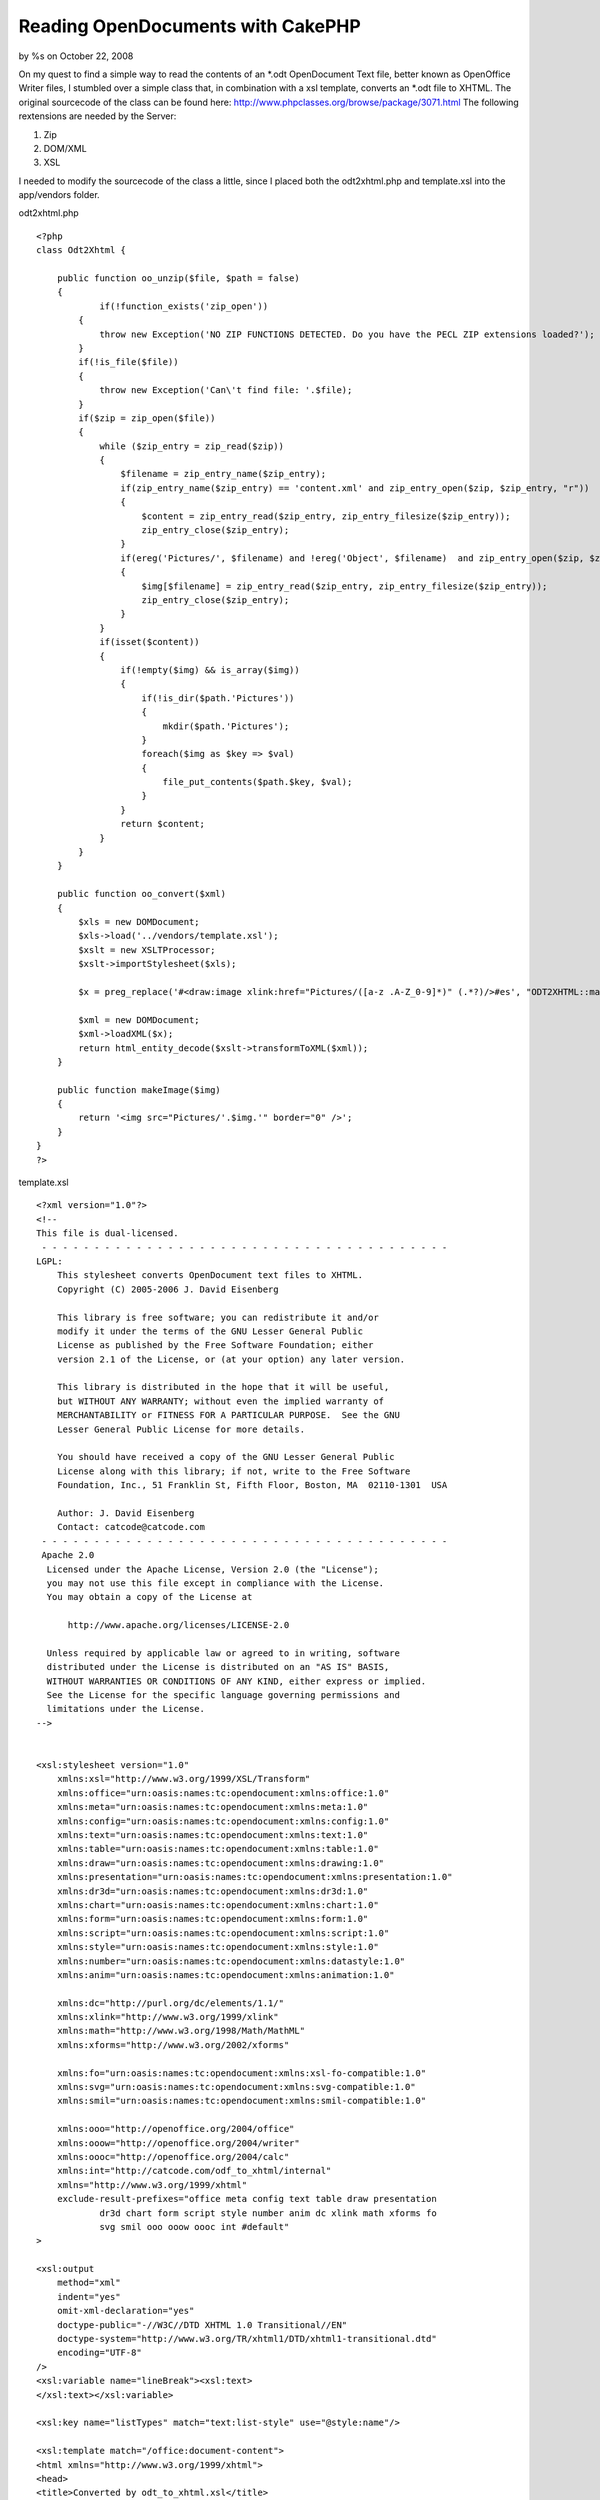 

Reading OpenDocuments with CakePHP
==================================

by %s on October 22, 2008

On my quest to find a simple way to read the contents of an *.odt
OpenDocument Text file, better known as OpenOffice Writer files, I
stumbled over a simple class that, in combination with a xsl template,
converts an *.odt file to XHTML.
The original sourcecode of the class can be found here:
`http://www.phpclasses.org/browse/package/3071.html`_
The following rextensions are needed by the Server:


#. Zip
#. DOM/XML
#. XSL

I needed to modify the sourcecode of the class a little, since I
placed both the odt2xhtml.php and template.xsl into the app/vendors
folder.

odt2xhtml.php

::

    
    <?php
    class Odt2Xhtml {
        
    	public function oo_unzip($file, $path = false)
        {
        	if(!function_exists('zip_open'))
            {
                throw new Exception('NO ZIP FUNCTIONS DETECTED. Do you have the PECL ZIP extensions loaded?');
            }
            if(!is_file($file))
            {
                throw new Exception('Can\'t find file: '.$file);
            }
            if($zip = zip_open($file))
            {
                while ($zip_entry = zip_read($zip))
                {
                    $filename = zip_entry_name($zip_entry);
                    if(zip_entry_name($zip_entry) == 'content.xml' and zip_entry_open($zip, $zip_entry, "r"))
                    {
                        $content = zip_entry_read($zip_entry, zip_entry_filesize($zip_entry));
                        zip_entry_close($zip_entry);
                    }
                    if(ereg('Pictures/', $filename) and !ereg('Object', $filename)  and zip_entry_open($zip, $zip_entry, "r"))
                    {
                        $img[$filename] = zip_entry_read($zip_entry, zip_entry_filesize($zip_entry));
                        zip_entry_close($zip_entry);
                    }
                }
                if(isset($content))
                {
                    if(!empty($img) && is_array($img))
                    {
                        if(!is_dir($path.'Pictures'))
                        {
                            mkdir($path.'Pictures');
                        }
                        foreach($img as $key => $val)
                        {
                            file_put_contents($path.$key, $val);
                        }
                    }
                    return $content;
                }
            }
        }
        
        public function oo_convert($xml)
        {
            $xls = new DOMDocument;
            $xls->load('../vendors/template.xsl');
            $xslt = new XSLTProcessor;
            $xslt->importStylesheet($xls);
            
            $x = preg_replace('#<draw:image xlink:href="Pictures/([a-z .A-Z_0-9]*)" (.*?)/>#es', "ODT2XHTML::makeImage('\\1')", $xml);
            
            $xml = new DOMDocument;
            $xml->loadXML($x);
            return html_entity_decode($xslt->transformToXML($xml));
        }
        
        public function makeImage($img)
        {
            return '<img src="Pictures/'.$img.'" border="0" />';
        }
    }
    ?>

template.xsl

::

    
    <?xml version="1.0"?>
    <!--
    This file is dual-licensed.
     - - - - - - - - - - - - - - - - - - - - - - - - - - - - - - - - - - - - - - - 
    LGPL:
        This stylesheet converts OpenDocument text files to XHTML.
        Copyright (C) 2005-2006 J. David Eisenberg
    
        This library is free software; you can redistribute it and/or
        modify it under the terms of the GNU Lesser General Public
        License as published by the Free Software Foundation; either
        version 2.1 of the License, or (at your option) any later version.
    
        This library is distributed in the hope that it will be useful,
        but WITHOUT ANY WARRANTY; without even the implied warranty of
        MERCHANTABILITY or FITNESS FOR A PARTICULAR PURPOSE.  See the GNU
        Lesser General Public License for more details.
    
        You should have received a copy of the GNU Lesser General Public
        License along with this library; if not, write to the Free Software
        Foundation, Inc., 51 Franklin St, Fifth Floor, Boston, MA  02110-1301  USA
    	
    	Author: J. David Eisenberg
    	Contact: catcode@catcode.com
     - - - - - - - - - - - - - - - - - - - - - - - - - - - - - - - - - - - - - - - 
     Apache 2.0
      Licensed under the Apache License, Version 2.0 (the "License");
      you may not use this file except in compliance with the License.
      You may obtain a copy of the License at
    
          http://www.apache.org/licenses/LICENSE-2.0
    
      Unless required by applicable law or agreed to in writing, software
      distributed under the License is distributed on an "AS IS" BASIS,
      WITHOUT WARRANTIES OR CONDITIONS OF ANY KIND, either express or implied.
      See the License for the specific language governing permissions and
      limitations under the License.
    -->
    
    
    <xsl:stylesheet version="1.0"
    	xmlns:xsl="http://www.w3.org/1999/XSL/Transform"
        xmlns:office="urn:oasis:names:tc:opendocument:xmlns:office:1.0"
        xmlns:meta="urn:oasis:names:tc:opendocument:xmlns:meta:1.0"
        xmlns:config="urn:oasis:names:tc:opendocument:xmlns:config:1.0"
        xmlns:text="urn:oasis:names:tc:opendocument:xmlns:text:1.0"
        xmlns:table="urn:oasis:names:tc:opendocument:xmlns:table:1.0"
        xmlns:draw="urn:oasis:names:tc:opendocument:xmlns:drawing:1.0"
        xmlns:presentation="urn:oasis:names:tc:opendocument:xmlns:presentation:1.0"
        xmlns:dr3d="urn:oasis:names:tc:opendocument:xmlns:dr3d:1.0"
        xmlns:chart="urn:oasis:names:tc:opendocument:xmlns:chart:1.0"
        xmlns:form="urn:oasis:names:tc:opendocument:xmlns:form:1.0"
        xmlns:script="urn:oasis:names:tc:opendocument:xmlns:script:1.0"
        xmlns:style="urn:oasis:names:tc:opendocument:xmlns:style:1.0"
        xmlns:number="urn:oasis:names:tc:opendocument:xmlns:datastyle:1.0"
        xmlns:anim="urn:oasis:names:tc:opendocument:xmlns:animation:1.0"
    
        xmlns:dc="http://purl.org/dc/elements/1.1/"
        xmlns:xlink="http://www.w3.org/1999/xlink"
        xmlns:math="http://www.w3.org/1998/Math/MathML"
        xmlns:xforms="http://www.w3.org/2002/xforms"
    
        xmlns:fo="urn:oasis:names:tc:opendocument:xmlns:xsl-fo-compatible:1.0"
        xmlns:svg="urn:oasis:names:tc:opendocument:xmlns:svg-compatible:1.0"
        xmlns:smil="urn:oasis:names:tc:opendocument:xmlns:smil-compatible:1.0"
    	
    	xmlns:ooo="http://openoffice.org/2004/office"
    	xmlns:ooow="http://openoffice.org/2004/writer"
    	xmlns:oooc="http://openoffice.org/2004/calc"
    	xmlns:int="http://catcode.com/odf_to_xhtml/internal"
        xmlns="http://www.w3.org/1999/xhtml"
    	exclude-result-prefixes="office meta config text table draw presentation
    		dr3d chart form script style number anim dc xlink math xforms fo
    		svg smil ooo ooow oooc int #default"
    >
    
    <xsl:output
    	method="xml"
    	indent="yes"
    	omit-xml-declaration="yes"
    	doctype-public="-//W3C//DTD XHTML 1.0 Transitional//EN"
    	doctype-system="http://www.w3.org/TR/xhtml1/DTD/xhtml1-transitional.dtd"
    	encoding="UTF-8"
    />
    <xsl:variable name="lineBreak"><xsl:text>
    </xsl:text></xsl:variable>
    
    <xsl:key name="listTypes" match="text:list-style" use="@style:name"/>
    
    <xsl:template match="/office:document-content">
    <html xmlns="http://www.w3.org/1999/xhtml">
    <head>
    <title>Converted by odt_to_xhtml.xsl</title>
    <meta http-equiv="Content-Type" content="text/html;charset=utf-8" />
    <xsl:apply-templates select="office:automatic-styles"/>
    </head>
    <body>
    <xsl:apply-templates select="office:body/office:text"/>
    </body>
    </html>
    </xsl:template>
    
    <!-- - - - - - - - - - - - - - - - - - - - - - - - - - - - - - - - - -->
    <!--
    	This section of the transformation handles styles in the
    	content.xml file
    -->
    <xsl:template match="office:automatic-styles">
    	<style type="text/css">
    	<xsl:apply-templates/>
    	</style>
    </xsl:template>
    
    <xsl:template match="style:style">
    	<xsl:choose>
    		<xsl:when test="@style:family='table'">
    			<xsl:call-template name="process-table-style"/>
    		</xsl:when>
    		<xsl:when test="@style:family='table-column'">
    			<xsl:call-template name="process-table-column-style"/>
    		</xsl:when>
    		<xsl:when test="@style:family='table-cell'">
    			<xsl:call-template name="process-table-cell-style"/>
    		</xsl:when>
    		<xsl:when test="@style:family='paragraph'">
    			<xsl:call-template name="process-paragraph-style"/>
    		</xsl:when>
    		<xsl:when test="@style:family='text'">
    			<xsl:call-template name="process-text-style"/>
    		</xsl:when>
    	</xsl:choose>
    </xsl:template>
    
    <xsl:template name="process-table-style">
    	<xsl:if test="style:table-properties">
    		<xsl:value-of select="$lineBreak"/>
    		<xsl:text>.</xsl:text>
    		<xsl:value-of select="translate(@style:name,'.','_')"/>
    		<xsl:text>{width: </xsl:text>
    		<xsl:value-of select="style:table-properties/
    			@style:width"/>
    		<xsl:text>}</xsl:text>
    		<xsl:value-of select="$lineBreak"/>
    	</xsl:if>
    </xsl:template>
    
    <xsl:template name="process-table-column-style">
    	<xsl:if test="style:table-column-properties">
    		<xsl:value-of select="$lineBreak"/>
    		<xsl:text>.</xsl:text>
    		<xsl:value-of select="translate(@style:name,'.','_')"/>
    		<xsl:text>{width: </xsl:text>
    		<xsl:value-of select="style:table-column-properties/
    			@style:column-width"/><xsl:text>;</xsl:text>
    		<xsl:value-of select="$lineBreak"/>
    				<xsl:call-template name="handle-style-properties">
    			<xsl:with-param name="nodeSet"
    				select="style:table-properties"/>
    		</xsl:call-template>
    		<xsl:text>}</xsl:text>
    		<xsl:value-of select="$lineBreak"/>
    	</xsl:if>
    </xsl:template>
    
    <xsl:template name="process-table-cell-style">
    	<xsl:if test="style:table-cell-properties">
    		<xsl:value-of select="$lineBreak"/>
    		<xsl:text>.</xsl:text>
    		<xsl:value-of select="translate(@style:name,'.','_')"/>
    		<xsl:text>{</xsl:text><xsl:value-of select="$lineBreak"/>
    		<xsl:call-template name="handle-style-properties">
    			<xsl:with-param name="nodeSet"
    				select="style:table-cell-properties"/>
    		</xsl:call-template>
    		<xsl:text>}</xsl:text><xsl:value-of select="$lineBreak"/>
    	</xsl:if>
    </xsl:template>
    
    <xsl:template name="process-paragraph-style">
    	<xsl:if test="style:paragraph-properties">
    		<xsl:value-of select="$lineBreak"/>
    		<xsl:text>.</xsl:text>
    		<xsl:value-of select="translate(@style:name,'.','_')"/>
    		<xsl:text>{</xsl:text><xsl:value-of select="$lineBreak"/>
    		<xsl:call-template name="handle-style-properties">
    			<xsl:with-param name="nodeSet"
    				select="style:paragraph-properties"/>
    		</xsl:call-template>
    		<xsl:text>}</xsl:text><xsl:value-of select="$lineBreak"/>
    	</xsl:if>
    </xsl:template>
    
    <xsl:template name="process-text-style">
    	<xsl:if test="style:text-properties">
    		<xsl:value-of select="$lineBreak"/>
    		<xsl:text>.</xsl:text>
    		<xsl:value-of select="translate(@style:name,'.','_')"/>
    		<xsl:text>{</xsl:text><xsl:value-of select="$lineBreak"/>
    		<xsl:call-template name="handle-style-properties">
    			<xsl:with-param name="nodeSet"
    				select="style:text-properties"/>
    		</xsl:call-template>
    		<xsl:text>}</xsl:text><xsl:value-of select="$lineBreak"/>
    	</xsl:if>
    </xsl:template>
    
    <xsl:template name="handle-style-properties">
    	<xsl:param name="nodeSet"/>
    	<xsl:for-each select="$nodeSet/@*">
    		<xsl:variable name="this" select="."/>
    		<xsl:variable name="find" select="document('')/xsl:stylesheet/
    			int:attr-map/int:attr[@name=name($this)]"/>
    		<xsl:if test="$find">
    			<xsl:variable name="action" select="$find/@action"/>
    			<xsl:choose>
    				<xsl:when test="$action='pass-through'">
    					<xsl:call-template name="pass-through"/>
    				</xsl:when>
    				<xsl:when test="$action='check-align'">
    					<xsl:call-template name="check-align"/>
    				</xsl:when>
    			</xsl:choose>
    		</xsl:if>
    	</xsl:for-each>
    </xsl:template>
    
    <xsl:template name="pass-through">
    	<xsl:value-of select="local-name()"/><xsl:text>: </xsl:text>
    	<xsl:value-of select="."/><xsl:text>;</xsl:text>
    	<xsl:value-of select="$lineBreak"/>
    </xsl:template>
    
    <xsl:template name="check-align">
    	<xsl:value-of select="local-name()"/><xsl:text>: </xsl:text>
    	<xsl:choose>
    		<xsl:when test=".='start'"><xsl:text>left</xsl:text></xsl:when>
    		<xsl:when test=".='end'"><xsl:text>right</xsl:text></xsl:when>
    		<xsl:otherwise><xsl:value-of select="."/></xsl:otherwise>
    	</xsl:choose>
    	<xsl:text>;</xsl:text>
    	<xsl:value-of select="$lineBreak"/>
    </xsl:template>
    
    <xsl:template match="text:list-level-style-bullet">
    	<xsl:text>.</xsl:text>
    	<xsl:value-of select="../@style:name"/>
    	<xsl:text>_</xsl:text>
    	<xsl:value-of select="@text:level"/>
    	<xsl:text>{ list-style-type: </xsl:text>
    	<xsl:choose>
    		<xsl:when test="@text:level mod 3 = 1">disc</xsl:when>
    		<xsl:when test="@text:level mod 3 = 2">circle</xsl:when>
    		<xsl:when test="@text:level mod 3 = 0">square</xsl:when>
    		<xsl:otherwise>decimal</xsl:otherwise>
    	</xsl:choose>
    	<xsl:text>;}</xsl:text>
    	<xsl:value-of select="$lineBreak"/>
    </xsl:template>
    
    
    <xsl:template match="text:list-level-style-number">
    	<xsl:text>.</xsl:text>
    	<xsl:value-of select="../@style:name"/>
    	<xsl:text>_</xsl:text>
    	<xsl:value-of select="@text:level"/>
    	<xsl:text>{ list-style-type: </xsl:text>
    	<xsl:choose>
    		<xsl:when test="@style:num-format='1'">decimal</xsl:when>
    		<xsl:when test="@style:num-format='I'">upper-roman</xsl:when>
    		<xsl:when test="@style:num-format='i'">lower-roman</xsl:when>
    		<xsl:when test="@style:num-format='A'">upper-alpha</xsl:when>
    		<xsl:when test="@style:num-format='a'">lower-alpha</xsl:when>
    		<xsl:otherwise>decimal</xsl:otherwise>
    	</xsl:choose>
    	<xsl:text>;}</xsl:text>
    	<xsl:value-of select="$lineBreak"/>
    </xsl:template>
    <!-- - - - - - - - - - - - - - - - - - - - - - - - - - - - - - - - - -->
    <!--
    	This section of the transformation handles the true content
    	elements in the content.xml file
    -->
    
    <!--
    	Yes, paragraphs in ODT really produce a <div> in XHTML,
    	because an ODT paragraph has no extra line spacing.
    -->
    <xsl:template match="text:p">
    	<div class="{translate(@text:style-name,'.','_')}">
    		<xsl:apply-templates/>
    		<xsl:if test="count(node())=0"><br /></xsl:if>
    	</div>
    </xsl:template>
    
    <xsl:template match="text:span">
    	<span class="{translate(@text:style-name,'.','_')}">
    		<xsl:apply-templates/>
    	</span>
    </xsl:template>
    
    <xsl:template match="text:h">
    	<!-- Heading levels go only to 6 in XHTML -->
    	<xsl:variable name="level">
    		<xsl:choose>
    			<xsl:when test="@text:outline-level > 6">6</xsl:when>
    			<xsl:otherwise>
    				<xsl:value-of select="@text:outline-level"/>
    			</xsl:otherwise>
    		</xsl:choose>
    	</xsl:variable>
    	<xsl:element name="{concat('h', $level)}">
    		<xsl:attribute name="class">
    			<xsl:value-of
    			select="translate(@text:style-name,'.','_')"/>
    		</xsl:attribute>
    		<xsl:apply-templates/>
    	</xsl:element>
    </xsl:template>
    
    <!--
    	When processing a list, you have to look at the parent style
    	*and* level of nesting
    -->
    <xsl:template match="text:list">
    	<xsl:variable name="level" select="count(ancestor::text:list)+1"/>
    	
    	<!-- the list class is the @text:style-name of the outermost
    		<text:list> element -->
    	<xsl:variable name="listClass">
    		<xsl:choose>
    			<xsl:when test="$level=1">
    				<xsl:value-of select="@text:style-name"/>
    			</xsl:when>
    			<xsl:otherwise>
    				<xsl:value-of select="
    					ancestor::text:list[last()]/@text:style-name"/>
    			</xsl:otherwise>
    		</xsl:choose>
    	</xsl:variable>
    	
    	<!-- Now select the <text:list-level-style-foo> element at this
    		level of nesting for this list -->
    	<xsl:variable name="node" select="key('listTypes',
    		$listClass)/*[@text:level='$level']"/>
    
    	<!-- emit appropriate list type -->
    	<xsl:choose>
    		<xsl:when test="local-name($node)='list-level-style-number'">
    			<ol class="{concat($listClass,'_',$level)}">
    				<xsl:apply-templates/>
    			</ol>
    		</xsl:when>
    		<xsl:otherwise>
    			<ul class="{concat($listClass,'_',$level)}">
    				<xsl:apply-templates/>
    			</ul>
    		</xsl:otherwise>
    	</xsl:choose>
    </xsl:template>
    
    <xsl:template match="text:list-item">
    	<li><xsl:apply-templates/></li>
    </xsl:template>
    
    <xsl:template match="table:table">
    	<table class="{@table:style-name}">
    		<colgroup>
    			<xsl:apply-templates select="table:table-column"/>
    		</colgroup>
    		<xsl:if test="table:table-header-rows/table:table-row">
    			<thead>
    			<xsl:apply-templates
    				select="table:table-header-rows/table:table-row"/>
    				</thead>
    		</xsl:if>
    		<tbody>
    		<xsl:apply-templates select="table:table-row"/>
    		</tbody>
    	</table>
    </xsl:template>
    
    <xsl:template match="table:table-column">
    <col>
    	<xsl:if test="@table:number-columns-repeated">
    		<xsl:attribute name="span">
    			<xsl:value-of select="@table:number-columns-repeated"/>
    		</xsl:attribute>
    	</xsl:if>
    	<xsl:if test="@table:style-name">
    		<xsl:attribute name="class">
    			<xsl:value-of select="translate(@table:style-name,'.','_')"/>
    		</xsl:attribute>
    	</xsl:if>
    </col>
    </xsl:template>
    
    <xsl:template match="table:table-row">
    <tr>
    	<xsl:apply-templates select="table:table-cell"/>
    </tr>
    </xsl:template>
    
    <xsl:template match="table:table-cell">
    	<xsl:variable name="n">
    		<xsl:choose>
    			<xsl:when test="@table:number-columns-repeated != 0">
    				<xsl:value-of select="@table:number-columns-repeated"/>
    			</xsl:when>
    			<xsl:otherwise>1</xsl:otherwise>
    		</xsl:choose>
    	</xsl:variable>
    	<xsl:call-template name="process-table-cell">
    		<xsl:with-param name="n" select="$n"/>
    	</xsl:call-template>
    </xsl:template>
    
    <xsl:template name="process-table-cell">
    	<xsl:param name="n"/>
    	<xsl:if test="$n != 0">
    		<td>
    		<xsl:if test="@table:style-name">
    			<xsl:attribute name="class">
    				<xsl:value-of select="translate(@table:style-name,
    					'.','_')"/>
    			</xsl:attribute>
    		</xsl:if>
    		<xsl:if test="@table:number-columns-spanned">
    			<xsl:attribute name="colspan">
    				<xsl:value-of select="@table:number-columns-spanned"/>
    			</xsl:attribute>
    		</xsl:if>
    		<xsl:if test="@table:number-rows-spanned">
    			<xsl:attribute name="rowspan">
    				<xsl:value-of select="@table:number-rows-spanned"/>
    			</xsl:attribute>
    		</xsl:if>
    		<xsl:apply-templates/>
    		</td>
    		<xsl:call-template name="process-table-cell">
    			<xsl:with-param name="n" select="$n - 1"/>
    		</xsl:call-template>
    	</xsl:if>
    </xsl:template>
    
    <xsl:template match="text:tab">
    	<xsl:text xml:space="preserve">	</xsl:text>
    </xsl:template>
    
    <xsl:template match="text:line-break">
    	<br />
    </xsl:template>
    
    <xsl:variable name="spaces"
        xml:space="preserve">                              </xsl:variable>
    
    <xsl:template match="text:s">
    <xsl:choose>
        <xsl:when test="@text:c">
            <xsl:call-template name="insert-spaces">
                <xsl:with-param name="n" select="@text:c"/>
            </xsl:call-template>
        </xsl:when>
        <xsl:otherwise>
            <xsl:text> </xsl:text>
        </xsl:otherwise>
    </xsl:choose>
    </xsl:template>
    
    <xsl:template name="insert-spaces">
    <xsl:param name="n"/>
    <xsl:choose>
        <xsl:when test="$n <= 30">
            <xsl:value-of select="substring($spaces, 1, $n)"/>
        </xsl:when>
        
        <xsl:otherwise>
            <xsl:value-of select="$spaces"/>
            <xsl:call-template name="insert-spaces">
                <xsl:with-param name="n">
                    <xsl:value-of select="$n - 30"/>
                </xsl:with-param>
            </xsl:call-template>
        </xsl:otherwise>
    </xsl:choose>
    </xsl:template>
    
    <xsl:template match="text:a">
    <a href="{@xlink:href}"><xsl:apply-templates/></a>
    </xsl:template>
    
    <!--
    	<text:bookmark-start /> and <text:bookmark-end /> can
    	be on non-wellformed boundaries. The quickest solution is
    	to create an <a name=""></a> element.
    	
    	If you don't put in any content, it becomes an empty element,
    	which will confuse browsers. While we would love to insert
    	a zero-width non-breaking space (Unicode 0x200b), Internet
    	Explorer doesn't recognize it.  Hence this ugly hack:
    -->
    <xsl:template match="text:bookmark-start|text:bookmark">
    <a name="{@text:name}"><span style="font-size: 0px"><xsl:text> </xsl:text></span></a>
    </xsl:template>
    
    <!--
    	This template is too dangerous to leave active...
    <xsl:template match="text()">
    	<xsl:if test="normalize-space(.) !=''">
    		<xsl:value-of select="normalize-space(.)"/>
    	</xsl:if>
    </xsl:template>
    -->
    
    <!--
    	This is a list of fo: attributes to be transferred to the
    	output document. The action tells which template is to be
    	called to process the attribute.
    -->
    <int:attr-map>
    	<int:attr name="fo:border-left" action="pass-through"/>
    	<int:attr name="fo:border-right" action="pass-through"/>
    	<int:attr name="fo:border-top" action="pass-through"/>
    	<int:attr name="fo:border-bottom" action="pass-through"/>
    	<int:attr name="fo:border" action="pass-through"/>
    	<int:attr name="fo:margin-left" action="pass-through"/>
    	<int:attr name="fo:margin-right" action="pass-through"/>
    	<int:attr name="fo:margin-top" action="pass-through"/>
    	<int:attr name="fo:margin-bottom" action="pass-through"/>
    	<int:attr name="fo:margin" action="pass-through"/>
    	<int:attr name="fo:padding-left" action="pass-through"/>
    	<int:attr name="fo:padding-right" action="pass-through"/>
    	<int:attr name="fo:padding-top" action="pass-through"/>
    	<int:attr name="fo:padding-bottom" action="pass-through"/>
    	<int:attr name="fo:padding" action="pass-through"/>
    	<int:attr name="fo:text-indent" action="pass-through"/>
    	<int:attr name="fo:font-variant" action="pass-through"/>
    	<int:attr name="fo:font-family" action="pass-through"/>
    	<int:attr name="fo:color" action="pass-through"/>
    	<int:attr name="fo:background-color" action="pass-through"/>
    	<int:attr name="fo:font-style" action="pass-through"/>
    	<int:attr name="fo:font-weight" action="pass-through"/>
    	<int:attr name="fo:line-height" action="pass-through"/>
    	<int:attr name="fo:text-align" action="check-align"/>
    </int:attr-map>
    </xsl:stylesheet>

And of course the rather simple odt.php Component to be placed into
the app/controllers/components Folder:


Component Class:
````````````````

::

    <?php 
    if(!class_exists('Odt2Xhtml')) {
        App::import('Vendor', 'Odt2Xhtml', array ( 'file' => 'odt2xhtml.php'));
    }
    class OdtComponent extends Object 
    {
    	function odtContent($file, $folder = "")
    	{
    		$doc = new Odt2Xhtml;
    		if (!empty($folder)) { $folder .= DS; }
    		$file = WWW_ROOT . $folder . $file;
    		$content = $doc->oo_convert($doc->oo_unzip($file));
    		return $content;
    	}
    }
    ?>

Using it is rather simple, as long as the file is placed into the
webroot Folder or a subfolder.

In this case a file called test.odt is placed into the webroot/files
Folder.


Controller Class:
`````````````````

::

    <?php 
    class TestController extends AppController {
    
    	var $name = 'Test';
    	var $uses = array();
    	var $components = array('Odt');
    	
    	function index()
    	{
    		$this->set('content', $this->Odt->odtContent('test.odt', 'files'));		
    	}
    }
    ?>



.. _http://www.phpclasses.org/browse/package/3071.html: http://www.phpclasses.org/browse/package/3071.html
.. meta::
    :title: Reading OpenDocuments with CakePHP
    :description: CakePHP Article related to ,Tutorials
    :keywords: ,Tutorials
    :copyright: Copyright 2008 
    :category: tutorials

